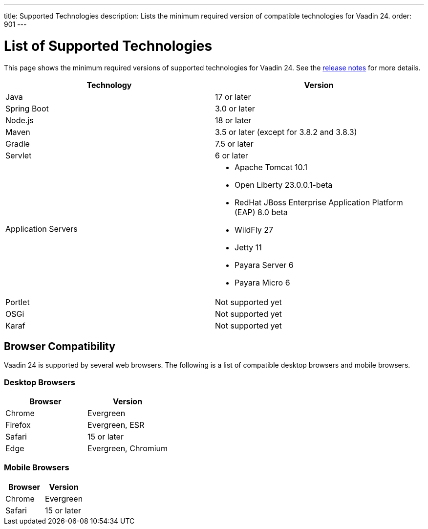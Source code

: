 ---
title: Supported Technologies
description: Lists the minimum required version of compatible technologies for Vaadin 24.
order: 901
---


= List of Supported Technologies

This page shows the minimum required versions of supported technologies for Vaadin 24. See the https://github.com/vaadin/platform/releases/tag/24.0.0[release notes] for more details.

[cols="1,1"]
|===
|Technology|Version

| Java| 17 or later
| Spring Boot| 3.0 or later
| Node.js| 18 or later
| Maven| 3.5 or later (except for 3.8.2 and 3.8.3)
| Gradle| 7.5 or later
| Servlet| 6 or later
| Application Servers
a|

- Apache Tomcat 10.1
- Open Liberty 23.0.0.1-beta
- RedHat JBoss Enterprise Application Platform (EAP) 8.0 beta
- WildFly 27
- Jetty 11
- Payara Server 6
- Payara Micro 6
| Portlet| Not supported yet
| OSGi| Not supported yet
| Karaf| Not supported yet
|===


== Browser Compatibility

Vaadin 24 is supported by several web browsers. The following is a list of compatible desktop browsers and mobile browsers.

=== Desktop Browsers

[cols="1,1"]
|===
| Browser | Version

| Chrome | Evergreen
| Firefox | Evergreen, ESR
| Safari | 15 or later
| Edge | Evergreen, Chromium
|===

=== Mobile Browsers

[cols="1,1"]
|===
| Browser | Version

| Chrome | Evergreen
| Safari | 15 or later
|===

++++
<style>
[class^=PageHeader-module--descriptionContainer] {display: none;}
</style>
++++